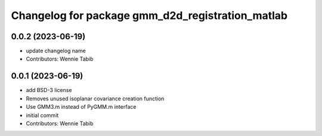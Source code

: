 ^^^^^^^^^^^^^^^^^^^^^^^^^^^^^^^^^^^^^^^^^^^^^^^^^^^
Changelog for package gmm_d2d_registration_matlab
^^^^^^^^^^^^^^^^^^^^^^^^^^^^^^^^^^^^^^^^^^^^^^^^^^^

0.0.2 (2023-06-19)
------------------
* update changelog name
* Contributors: Wennie Tabib

0.0.1 (2023-06-19)
------------------
* add BSD-3 license
* Removes unused isoplanar covariance creation function
* Use GMM3.m instead of PyGMM.m interface
* initial commit
* Contributors: Wennie Tabib
